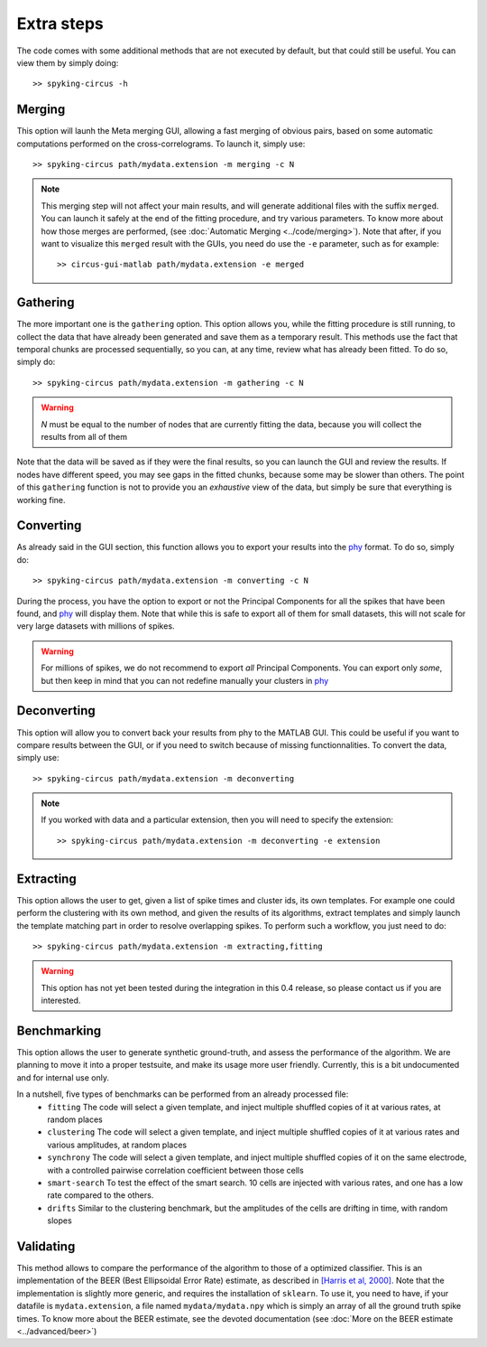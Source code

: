 Extra steps
===========

The code comes with some additional methods that are not executed by default, but that could still be useful. You can view them by simply doing::

    >> spyking-circus -h


Merging
-------

This option will launh the Meta merging GUI, allowing a fast merging of obvious pairs, based on some automatic computations performed on the cross-correlograms. To launch it, simply use::

    >> spyking-circus path/mydata.extension -m merging -c N

.. note::
    This merging step will not affect your main results, and will generate additional files with the suffix ``merged``. You can launch it safely at the end of the fitting procedure, and try various parameters. To know more about how those merges are performed, (see :doc:`Automatic Merging <../code/merging>`). Note that after, if you want to visualize this ``merged`` result with the GUIs, you need do use the ``-e`` parameter, such as for example::

        >> circus-gui-matlab path/mydata.extension -e merged

Gathering
---------

The more important one is the ``gathering`` option. This option allows you, while the fitting procedure is still running, to collect the data that have already been generated and save them as a temporary result. This methods use the fact that temporal chunks are processed sequentially, so you can, at any time, review what has already been fitted. To do so, simply do::

    >> spyking-circus path/mydata.extension -m gathering -c N

.. warning::

    *N* must be equal to the number of nodes that are currently fitting the data, because you will collect the results from all of them

Note that the data will be saved as if they were the final results, so you can launch the GUI and review the results. If nodes have different speed, you may see gaps in the fitted chunks, because some may be slower than others. The point of this ``gathering`` function is not to provide you an *exhaustive* view of the data, but simply be sure that everything is working fine.

Converting
----------

As already said in the GUI section, this function allows you to export your results into the phy_ format. To do so, simply do::

    >> spyking-circus path/mydata.extension -m converting -c N


During the process, you have the option to export or not the Principal Components for all the spikes that have been found, and phy_ will display them. Note that while this is safe to export all of them for small datasets, this will not scale for very large datasets with millions of spikes. 

.. warning::

    For millions of spikes, we do not recommend to export *all* Principal Components. You can export only *some*, but then keep in mind that you can not redefine manually your clusters in phy_


Deconverting
------------

This option will allow you to convert back your results from phy to the MATLAB GUI. This could be useful if you want to compare results between the GUI, or if you need to switch because of missing functionnalities. To convert the data, simply use::

    >> spyking-circus path/mydata.extension -m deconverting

.. note::
    If you worked with data and a particular extension, then you will need to specify the extension::

    >> spyking-circus path/mydata.extension -m deconverting -e extension


Extracting
----------

This option allows the user to get, given a list of spike times and cluster ids, its own templates. For example one could perform the clustering with its own method, and given the results of its algorithms, extract templates and simply launch the template matching part in order to resolve overlapping spikes. To perform such a workflow, you just need to do::

    >> spyking-circus path/mydata.extension -m extracting,fitting 

.. warning::
    This option has not yet been tested during the integration in this 0.4 release, so please contact us if you are interested. 


Benchmarking
------------

This option allows the user to generate synthetic ground-truth, and assess the performance of the algorithm. We are planning to move it into a proper testsuite, and make its usage more user friendly. Currently, this is a bit undocumented and for internal use only. 

In a nutshell, five types of benchmarks can be performed from an already processed file:
    * ``fitting`` The code will select a given template, and inject multiple shuffled copies of it at various rates, at random places 
    * ``clustering`` The code will select a given template, and inject multiple shuffled copies of it at various rates and various amplitudes, at random places
    * ``synchrony`` The code will select a given template, and inject multiple shuffled copies of it on the same electrode, with a controlled pairwise correlation coefficient between those cells
    * ``smart-search`` To test the effect of the smart search. 10 cells are injected with various rates, and one has a low rate compared to the others.
    * ``drifts`` Similar to the clustering benchmark, but the amplitudes of the cells are drifting in time, with random slopes


Validating
----------

This method allows to compare the performance of the algorithm to those of a optimized classifier. This is an implementation of the BEER (Best Ellipsoidal Error Rate) estimate, as described in  `[Harris et al, 2000] <http://robotics.caltech.edu/~zoran/Reading/buzsaki00.pdf>`_. Note that the implementation is slightly more generic, and requires the installation of ``sklearn``. To use it, you need to have, if your datafile is ``mydata.extension``, a file named ``mydata/mydata.npy`` which is simply an array of all the ground truth spike times. To know more about the BEER estimate, see the devoted documentation (see :doc:`More on the BEER estimate <../advanced/beer>`)


.. _phy: https://github.com/cortex-lab/phy
.. _MATLAB: http://fr.mathworks.com/products/matlab/

